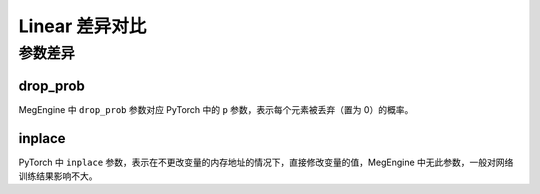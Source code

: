 .. _comparison-dropout:

=========================
Linear 差异对比
=========================

.. panels::

  torch.nn.Dropout
  ^^^^^^^^^^^^^^^^^^^^^^^^^^^

  .. code-block:: python

     torch.nn.Dropout(
        p=0.5,
        inplace=False
     )

  更多请查看 :py:class:`torch.nn.Dropout`.

  ---

  megengine.module.Dropout
  ^^^^^^^^^^^^^^^^^^^^^^^^^^^^^^^^

  .. code-block:: python

     megengine.module.Dropout(
        drop_prob=0.0
     )

  更多请查看 :py:class:`megengine.module.Dropout`.

参数差异
--------

drop_prob
~~~~~~~~~~~~~
MegEngine 中 ``drop_prob`` 参数对应 PyTorch 中的 ``p`` 参数，表示每个元素被丢弃（置为 0）的概率。


inplace
~~~~~~~~~~~~~
PyTorch 中 ``inplace`` 参数，表示在不更改变量的内存地址的情况下，直接修改变量的值，MegEngine 中无此参数，一般对网络训练结果影响不大。

